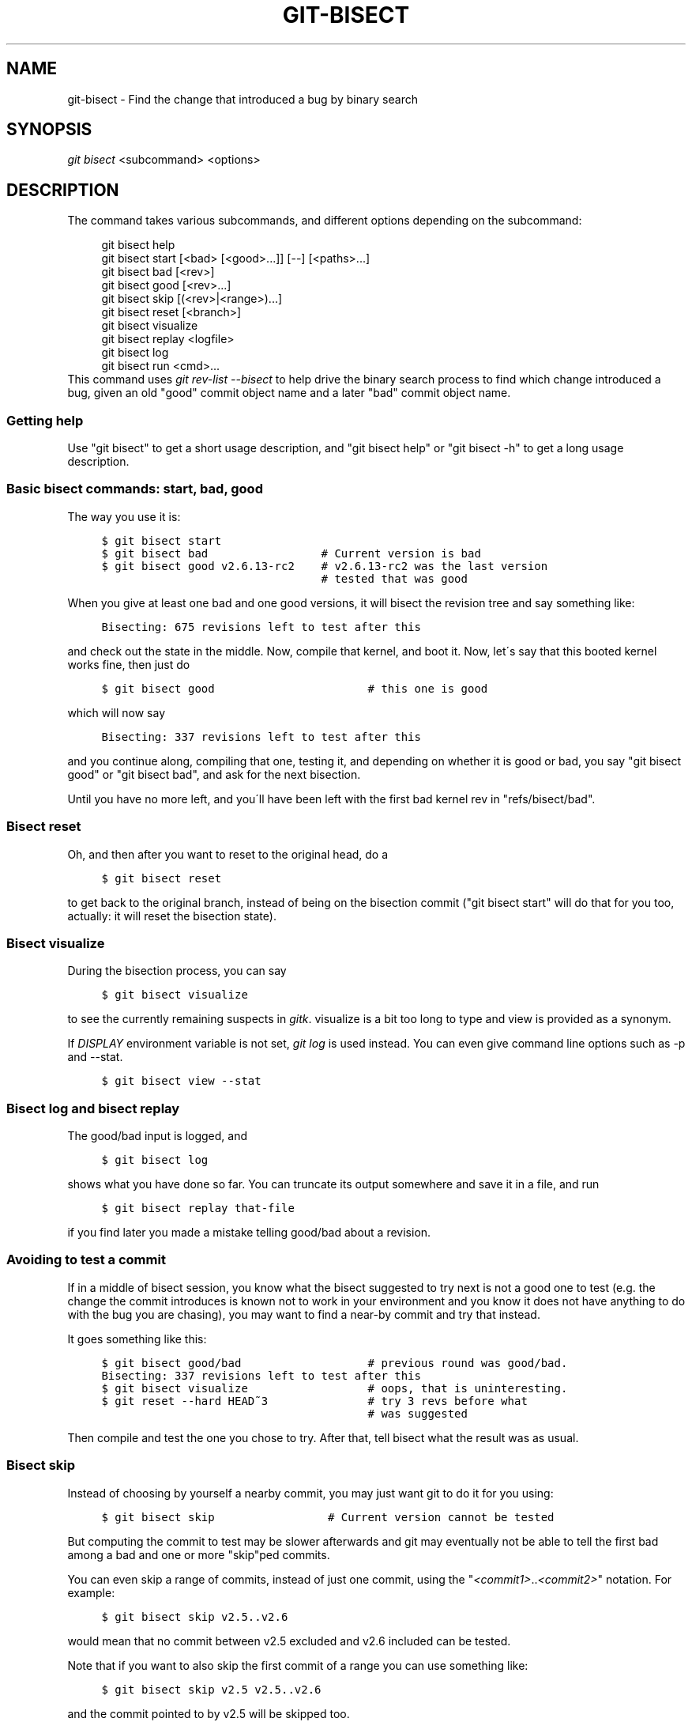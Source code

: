 .\"     Title: git-bisect
.\"    Author: 
.\" Generator: DocBook XSL Stylesheets v1.73.2 <http://docbook.sf.net/>
.\"      Date: 12/10/2008
.\"    Manual: Git Manual
.\"    Source: Git 1.6.1.rc1.23.g757c
.\"
.TH "GIT\-BISECT" "1" "12/10/2008" "Git 1\.6\.1\.rc1\.23\.g757c" "Git Manual"
.\" disable hyphenation
.nh
.\" disable justification (adjust text to left margin only)
.ad l
.SH "NAME"
git-bisect - Find the change that introduced a bug by binary search
.SH "SYNOPSIS"
\fIgit bisect\fR <subcommand> <options>
.SH "DESCRIPTION"
The command takes various subcommands, and different options depending on the subcommand:

.sp
.RS 4
.nf
git bisect help
git bisect start [<bad> [<good>\.\.\.]] [\-\-] [<paths>\.\.\.]
git bisect bad [<rev>]
git bisect good [<rev>\.\.\.]
git bisect skip [(<rev>|<range>)\.\.\.]
git bisect reset [<branch>]
git bisect visualize
git bisect replay <logfile>
git bisect log
git bisect run <cmd>\.\.\.
.fi
.RE
This command uses \fIgit rev\-list \-\-bisect\fR to help drive the binary search process to find which change introduced a bug, given an old "good" commit object name and a later "bad" commit object name\.
.SS "Getting help"
Use "git bisect" to get a short usage description, and "git bisect help" or "git bisect \-h" to get a long usage description\.
.SS "Basic bisect commands: start, bad, good"
The way you use it is:

.sp
.RS 4
.nf

\.ft C
$ git bisect start
$ git bisect bad                 # Current version is bad
$ git bisect good v2\.6\.13\-rc2    # v2\.6\.13\-rc2 was the last version
                                 # tested that was good
\.ft

.fi
.RE
When you give at least one bad and one good versions, it will bisect the revision tree and say something like:

.sp
.RS 4
.nf

\.ft C
Bisecting: 675 revisions left to test after this
\.ft

.fi
.RE
and check out the state in the middle\. Now, compile that kernel, and boot it\. Now, let\'s say that this booted kernel works fine, then just do

.sp
.RS 4
.nf

\.ft C
$ git bisect good                       # this one is good
\.ft

.fi
.RE
which will now say

.sp
.RS 4
.nf

\.ft C
Bisecting: 337 revisions left to test after this
\.ft

.fi
.RE
and you continue along, compiling that one, testing it, and depending on whether it is good or bad, you say "git bisect good" or "git bisect bad", and ask for the next bisection\.

Until you have no more left, and you\'ll have been left with the first bad kernel rev in "refs/bisect/bad"\.
.SS "Bisect reset"
Oh, and then after you want to reset to the original head, do a

.sp
.RS 4
.nf

\.ft C
$ git bisect reset
\.ft

.fi
.RE
to get back to the original branch, instead of being on the bisection commit ("git bisect start" will do that for you too, actually: it will reset the bisection state)\.
.SS "Bisect visualize"
During the bisection process, you can say

.sp
.RS 4
.nf

\.ft C
$ git bisect visualize
\.ft

.fi
.RE
to see the currently remaining suspects in \fIgitk\fR\. visualize is a bit too long to type and view is provided as a synonym\.

If \fIDISPLAY\fR environment variable is not set, \fIgit log\fR is used instead\. You can even give command line options such as \-p and \-\-stat\.

.sp
.RS 4
.nf

\.ft C
$ git bisect view \-\-stat
\.ft

.fi
.RE
.SS "Bisect log and bisect replay"
The good/bad input is logged, and

.sp
.RS 4
.nf

\.ft C
$ git bisect log
\.ft

.fi
.RE
shows what you have done so far\. You can truncate its output somewhere and save it in a file, and run

.sp
.RS 4
.nf

\.ft C
$ git bisect replay that\-file
\.ft

.fi
.RE
if you find later you made a mistake telling good/bad about a revision\.
.SS "Avoiding to test a commit"
If in a middle of bisect session, you know what the bisect suggested to try next is not a good one to test (e\.g\. the change the commit introduces is known not to work in your environment and you know it does not have anything to do with the bug you are chasing), you may want to find a near\-by commit and try that instead\.

It goes something like this:

.sp
.RS 4
.nf

\.ft C
$ git bisect good/bad                   # previous round was good/bad\.
Bisecting: 337 revisions left to test after this
$ git bisect visualize                  # oops, that is uninteresting\.
$ git reset \-\-hard HEAD~3               # try 3 revs before what
                                        # was suggested
\.ft

.fi
.RE
Then compile and test the one you chose to try\. After that, tell bisect what the result was as usual\.
.SS "Bisect skip"
Instead of choosing by yourself a nearby commit, you may just want git to do it for you using:

.sp
.RS 4
.nf

\.ft C
$ git bisect skip                 # Current version cannot be tested
\.ft

.fi
.RE
But computing the commit to test may be slower afterwards and git may eventually not be able to tell the first bad among a bad and one or more "skip"ped commits\.

You can even skip a range of commits, instead of just one commit, using the "\fI<commit1>\fR\.\.\fI<commit2>\fR" notation\. For example:

.sp
.RS 4
.nf

\.ft C
$ git bisect skip v2\.5\.\.v2\.6
\.ft

.fi
.RE
would mean that no commit between v2\.5 excluded and v2\.6 included can be tested\.

Note that if you want to also skip the first commit of a range you can use something like:

.sp
.RS 4
.nf

\.ft C
$ git bisect skip v2\.5 v2\.5\.\.v2\.6
\.ft

.fi
.RE
and the commit pointed to by v2\.5 will be skipped too\.
.SS "Cutting down bisection by giving more parameters to bisect start"
You can further cut down the number of trials if you know what part of the tree is involved in the problem you are tracking down, by giving paths parameters when you say bisect start, like this:

.sp
.RS 4
.nf

\.ft C
$ git bisect start \-\- arch/i386 include/asm\-i386
\.ft

.fi
.RE
If you know beforehand more than one good commits, you can narrow the bisect space down without doing the whole tree checkout every time you give good commits\. You give the bad revision immediately after start and then you give all the good revisions you have:

.sp
.RS 4
.nf

\.ft C
$ git bisect start v2\.6\.20\-rc6 v2\.6\.20\-rc4 v2\.6\.20\-rc1 \-\-
                   # v2\.6\.20\-rc6 is bad
                   # v2\.6\.20\-rc4 and v2\.6\.20\-rc1 are good
\.ft

.fi
.RE
.SS "Bisect run"
If you have a script that can tell if the current source code is good or bad, you can automatically bisect using:

.sp
.RS 4
.nf

\.ft C
$ git bisect run my_script
\.ft

.fi
.RE
Note that the "run" script (my_script in the above example) should exit with code 0 in case the current source code is good\. Exit with a code between 1 and 127 (inclusive), except 125, if the current source code is bad\.

Any other exit code will abort the automatic bisect process\. (A program that does "exit(\-1)" leaves $? = 255, see exit(3) manual page, the value is chopped with "& 0377"\.)

The special exit code 125 should be used when the current source code cannot be tested\. If the "run" script exits with this code, the current revision will be skipped, see git bisect skip above\.

You may often find that during bisect you want to have near\-constant tweaks (e\.g\., s/#define DEBUG 0/#define DEBUG 1/ in a header file, or "revision that does not have this commit needs this patch applied to work around other problem this bisection is not interested in") applied to the revision being tested\.

To cope with such a situation, after the inner \fIgit bisect\fR finds the next revision to test, with the "run" script, you can apply that tweak before compiling, run the real test, and after the test decides if the revision (possibly with the needed tweaks) passed the test, rewind the tree to the pristine state\. Finally the "run" script can exit with the status of the real test to let the "git bisect run" command loop to determine the outcome\.
.SH "EXAMPLES"
.sp
.RS 4
\h'-04'\(bu\h'+03'Automatically bisect a broken build between v1\.2 and HEAD:

.sp
.RS 4
.nf

\.ft C
$ git bisect start HEAD v1\.2 \-\-      # HEAD is bad, v1\.2 is good
$ git bisect run make                # "make" builds the app
\.ft

.fi
.RE
.RE
.sp
.RS 4
\h'-04'\(bu\h'+03'Automatically bisect a broken test suite:

.sp
.RS 4
.nf

\.ft C
$ cat ~/test\.sh
#!/bin/sh
make || exit 125                   # this "skip"s broken builds
make test                          # "make test" runs the test suite
$ git bisect start v1\.3 v1\.1 \-\-    # v1\.3 is bad, v1\.1 is good
$ git bisect run ~/test\.sh
\.ft

.fi
.RE
Here we use a "test\.sh" custom script\. In this script, if "make" fails, we "skip" the current commit\.

It\'s safer to use a custom script outside the repo to prevent interactions between the bisect, make and test processes and the script\.

And "make test" should "exit 0", if the test suite passes, and "exit 1" (for example) otherwise\.
.RE
.sp
.RS 4
\h'-04'\(bu\h'+03'Automatically bisect a broken test case:

.sp
.RS 4
.nf

\.ft C
$ cat ~/test\.sh
#!/bin/sh
make || exit 125                     # this "skip"s broken builds
~/check_test_case\.sh                 # does the test case passes ?
$ git bisect start HEAD HEAD~10 \-\-   # culprit is among the last 10
$ git bisect run ~/test\.sh
\.ft

.fi
.RE
Here "check_test_case\.sh" should "exit 0", if the test case passes, and "exit 1" (for example) otherwise\.

It\'s safer if both "test\.sh" and "check_test_case\.sh" scripts are outside the repo to prevent interactions between the bisect, make and test processes and the scripts\.
.RE
.SH "AUTHOR"
Written by Linus Torvalds <torvalds@osdl\.org>
.SH "DOCUMENTATION"
Documentation by Junio C Hamano and the git\-list <git@vger\.kernel\.org>\.
.SH "GIT"
Part of the \fBgit\fR(1) suite

